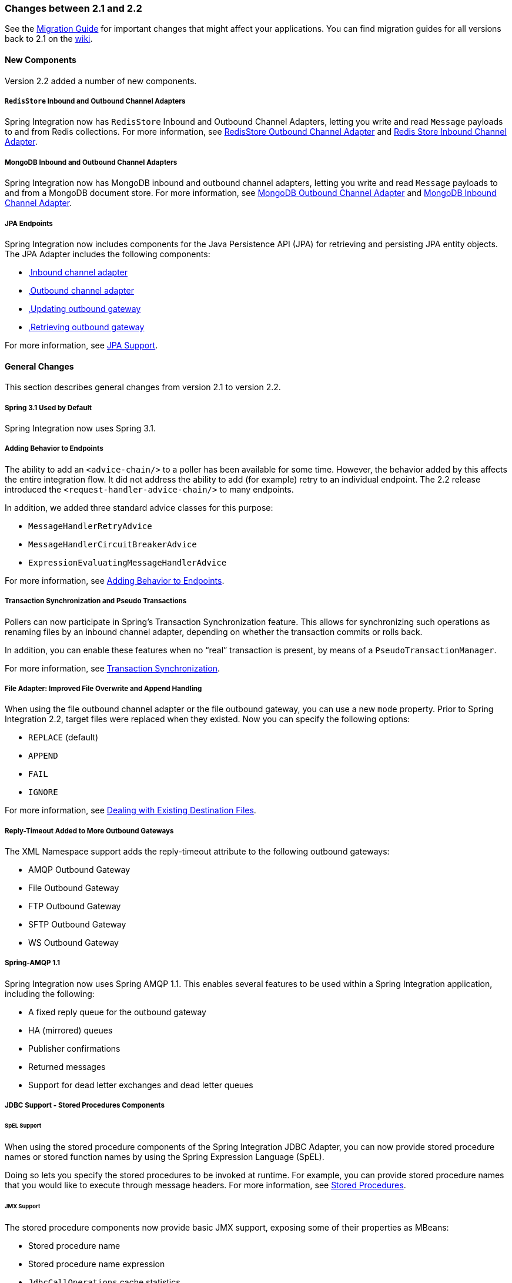 [[migration-2.1-2.2]]
=== Changes between 2.1 and 2.2

See the https://github.com/spring-projects/spring-integration/wiki/Spring-Integration-2.1-to-2.2-Migration-Guide[Migration Guide] for important changes that might affect your applications.
You can find migration guides for all versions back to 2.1 on the https://github.com/spring-projects/spring-integration/wiki[wiki].

[[x2.2-new-components]]
==== New Components

Version 2.2 added a number of new components.

[[x2.2-redis-store-adapters]]
===== `RedisStore` Inbound and Outbound Channel Adapters

Spring Integration now has `RedisStore` Inbound and Outbound Channel Adapters, letting you write and read `Message` payloads to and from Redis collections.
For more information, see <<./redis.adoc#redis-store-outbound-channel-adapter,RedisStore Outbound Channel Adapter>> and <<./redis.adoc#redis-store-inbound-channel-adapter,Redis Store Inbound Channel Adapter>>.

[[x2.2-mongo-adapters]]
===== MongoDB Inbound and Outbound Channel Adapters

Spring Integration now has MongoDB inbound and outbound channel adapters, letting you write and read `Message` payloads to and from a MongoDB document store.
For more information, see <<./mongodb.adoc#mongodb-outbound-channel-adapter,MongoDB Outbound Channel Adapter>> and <<./mongodb.adoc#mongodb-inbound-channel-adapter,MongoDB Inbound Channel Adapter>>.

[[x2.2-jpa]]
===== JPA Endpoints

Spring Integration now includes components for the Java Persistence API (JPA) for retrieving and persisting JPA entity objects.
The JPA Adapter includes the following components:

* <<./jpa.adoc#jpa-inbound-channel-adapter,,Inbound channel adapter>>
* <<./jpa.adoc#jpa-outbound-channel-adapter,,Outbound channel adapter>>
* <<./jpa.adoc#jpa-updating-outbound-gateway,,Updating outbound gateway>>
* <<./jpa.adoc#jpa-retrieving-outbound-gateway,,Retrieving outbound gateway>>

For more information, see <<./jpa.adoc#jpa,JPA Support>>.

[[x2.2-general]]
==== General Changes

This section describes general changes from version 2.1 to version 2.2.

[[x2.2-spring-31]]
===== Spring 3.1 Used by Default

Spring Integration now uses Spring 3.1.

[[x2.2-handler-advice]]
===== Adding Behavior to Endpoints

The ability to add an `<advice-chain/>` to a poller has been available for some time.
However, the behavior added by this affects the entire integration flow.
It did not address the ability to add (for example) retry to an individual endpoint.
The 2.2 release introduced the `<request-handler-advice-chain/>` to many endpoints.

In addition, we added three standard advice classes for this purpose:

* `MessageHandlerRetryAdvice`
* `MessageHandlerCircuitBreakerAdvice`
* `ExpressionEvaluatingMessageHandlerAdvice`

For more information, see <<./handler-advice.adoc#message-handler-advice-chain,Adding Behavior to Endpoints>>.

[[x2.2-transaction-sync]]
===== Transaction Synchronization and Pseudo Transactions

Pollers can now participate in Spring's Transaction Synchronization feature.
This allows for synchronizing such operations as renaming files by an inbound channel adapter, depending on whether the transaction commits or rolls back.

In addition, you can enable these features when no "`real`" transaction is present, by means of a `PseudoTransactionManager`.

For more information, see <<./transactions.adoc#transaction-synchronization,Transaction Synchronization>>.

[[x2.2-file-adapter]]
===== File Adapter: Improved File Overwrite and Append Handling

When using the file outbound channel adapter or the file outbound gateway, you can use a new `mode` property.
Prior to Spring Integration 2.2, target files were replaced when they existed.
Now you can specify the following options:

* `REPLACE` (default)
* `APPEND`
* `FAIL`
* `IGNORE`

For more information, see <<./file.adoc#file-writing-destination-exists,Dealing with Existing Destination Files>>.

[[x2.2-outbound-gateways]]
===== Reply-Timeout Added to More Outbound Gateways

The XML Namespace support adds the reply-timeout attribute to the following outbound gateways:

* AMQP Outbound Gateway
* File Outbound Gateway
* FTP Outbound Gateway
* SFTP Outbound Gateway
* WS Outbound Gateway

[[x2.2-amqp-11]]
===== Spring-AMQP 1.1

Spring Integration now uses Spring AMQP 1.1.
This enables several features to be used within a Spring Integration application, including the following:

* A fixed reply queue for the outbound gateway
* HA (mirrored) queues
* Publisher confirmations
* Returned messages
* Support for dead letter exchanges and dead letter queues

[[x2.2-jdbc-11]]
===== JDBC Support - Stored Procedures Components

====== SpEL Support

When using the stored procedure components of the Spring Integration JDBC Adapter, you can now provide stored procedure names or stored function names by using the Spring Expression Language (SpEL).

Doing so lets you specify the stored procedures to be invoked at runtime.
For example, you can provide stored procedure names that you would like to execute through message headers.
For more information, see <<./jdbc.adoc#stored-procedures,Stored Procedures>>.

====== JMX Support

The stored procedure components now provide basic JMX support, exposing some of their properties as MBeans:

* Stored procedure name
* Stored procedure name expression
* `JdbcCallOperations` cache statistics

[[x2.2-jdbc-gateway-update-optional]]
===== JDBC Support: Outbound Gateway

When you use the JDBC outbound gateway, the update query is no longer mandatory.
You can now provide only a select query by using the request message as a source of parameters.

[[x2.2-jdbc-message-store-channels]]
===== JDBC Support: Channel-specific Message Store Implementation

We added a new message channel-specific message store implementation, providing a more scalable solution using database-specific SQL queries.
For more information, see <<./jdbc.adoc#jdbc-message-store-channels,Backing Message Channels>>.

[[x2.2-shutdown]]
===== Orderly Shutdown

We added a method called `stopActiveComponents()` to the `IntegrationMBeanExporter`.
It allows a Spring Integration application to be shut down in an orderly manner, disallowing new inbound messages to certain adapters and waiting for some time to allow in-flight messages to complete.

[[x2.2-jms-og]]
===== JMS Outbound Gateway Improvements

You can now configure the JMS outbound gateway to use a `MessageListener` container to receive replies.
Doing so can improve performance of the gateway.

[[x2.2-o-t-j-t]]
===== `ObjectToJsonTransformer`

By default, the `ObjectToJsonTransformer` now sets the `content-type` header to `application/json`.
For more information, see <<./transformer.adoc#transformer,Transformer>>.

[[httpChanges]]
===== HTTP Support

Java serialization over HTTP is no longer enabled by default.
Previously, when setting an `expected-response-type` on a `Serializable` object, the `Accept` header was not properly set up.
We updated the `SerializingHttpMessageConverter` to set the `Accept` header to `application/x-java-serialized-object`.
However, because this could cause incompatibility with existing applications, we decided to no longer automatically add this converter to the HTTP endpoints.

If you wish to use Java serialization, you need to add the `SerializingHttpMessageConverter` to the appropriate endpoints by using the `message-converters` attribute (when you use XML configuration) or by using the `setMessageConverters()` method (in Java).

Alternatively, you may wish to consider using JSON instead.
It is enabled by having `Jackson` on the classpath.
